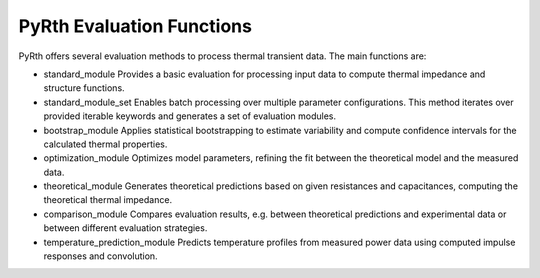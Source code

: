PyRth Evaluation Functions
==========================

PyRth offers several evaluation methods to process thermal transient data. The main functions are:

- standard_module
  Provides a basic evaluation for processing input data to compute thermal impedance and structure functions.

- standard_module_set
  Enables batch processing over multiple parameter configurations. This method iterates over provided iterable keywords and generates a set of evaluation modules.

- bootstrap_module
  Applies statistical bootstrapping to estimate variability and compute confidence intervals for the calculated thermal properties.

- optimization_module
  Optimizes model parameters, refining the fit between the theoretical model and the measured data.

- theoretical_module
  Generates theoretical predictions based on given resistances and capacitances, computing the theoretical thermal impedance.

- comparison_module
  Compares evaluation results, e.g. between theoretical predictions and experimental data or between different evaluation strategies.

- temperature_prediction_module
  Predicts temperature profiles from measured power data using computed impulse responses and convolution.
